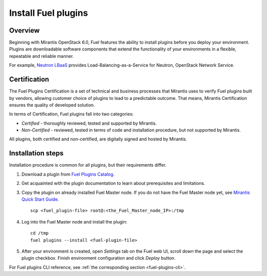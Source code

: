 
.. _install-plugin:


Install Fuel plugins
====================

Overview
--------

Beginning with Mirantis OpenStack 6.0,
Fuel features the ability to install plugins before you deploy your environment.
Plugins are downloadable software components that extend the functionality of your
environments in a flexible, repeatable and reliable manner.

For example,
`Neutron LBaaS <https://software.mirantis.com/download-mirantis-openstack-fuel-plug-ins/#lbaas>`_
provides Load-Balancing-as-a-Service for Neutron, OpenStack Network Service.

Certification
-------------

The Fuel Plugins Certification is
a set of technical and business
processes that Mirantis uses
to verify Fuel plugins built by vendors,
allowing customer choice of plugins to lead to a predictable outcome.
That means, Mirantis Certification ensures the quality of developed solution.

In terms of Certification, Fuel plugins fall into two categories:

* *Certified* -  thoroughly reviewed, tested and supported by Mirantis.

* *Non-Certified* - reviewed, tested in terms of code and installation procedure,
  but not supported by Mirantis.

All plugins, both certified and non-certified, are digitally signed and hosted by Mirantis.


Installation steps
------------------

Installation procedure is common for all plugins, but their requirements differ.

#. Download a plugin from
   `Fuel Plugins Catalog <https://software.mirantis.com/download-mirantis-openstack-fuel-plug-ins/>`_.

#. Get acquainted with the plugin documentation to learn about
   prerequisites and limitations.

#. Copy the plugin on already installed Fuel Master node.
   If you do not have the Fuel Master node yet, see `Mirantis Quick Start Guide <https://software.mirantis.com/quick-start/>`_.

   ::

         scp <fuel_plugin-file> root@:<the_Fuel_Master_node_IP>:/tmp

#. Log into the Fuel Master node and install the plugin:

   ::

         cd /tmp
         fuel plugins --install <fuel-plugin-file>

#. After your environment is created, open *Settings* tab on the
   Fuel web UI, scroll down the page and select the plugin checkbox.
   Finish environment configuration and click *Deploy* button.

For Fuel plugins CLI reference, see :ref:`the corresponding section <fuel-plugins-cli>`.